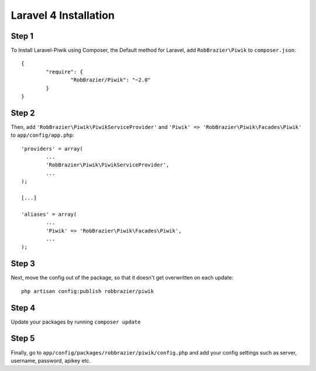 Laravel 4 Installation
============

Step 1
------
To Install Laravel-Piwik using Composer, the Default method for Laravel, add ``RobBrazier\Piwik`` to ``composer.json``::

	{
		"require": {
			"RobBrazier/Piwik": "~2.0"
		}
	}

Step 2
------
Then, add ``'RobBrazier\Piwik\PiwikServiceProvider'`` and ``'Piwik' => 'RobBrazier\Piwik\Facades\Piwik'`` to ``app/config/app.php``::

	'providers' = array(
		...
		'RobBrazier\Piwik\PiwikServiceProvider',
		...
	);

	[...]

	'aliases' = array(
		...
		'Piwik' => 'RobBrazier\Piwik\Facades\Piwik',
		...
	);

Step 3
------
Next, move the config out of the package, so that it doesn't get overwritten on each update::

	php artisan config:publish robbrazier/piwik

Step 4
------
Update your packages by running ``composer update``

Step 5
------
Finally, go to ``app/config/packages/robbrazier/piwik/config.php`` and add your config settings such as server, username, password, apikey etc.
